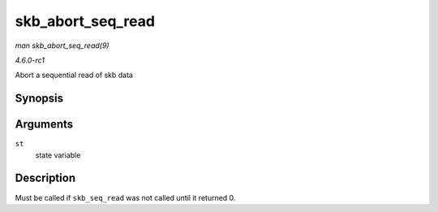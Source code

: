 
.. _API-skb-abort-seq-read:

==================
skb_abort_seq_read
==================

*man skb_abort_seq_read(9)*

*4.6.0-rc1*

Abort a sequential read of skb data


Synopsis
========

.. c:function:: void skb_abort_seq_read( struct skb_seq_state * st )

Arguments
=========

``st``
    state variable


Description
===========

Must be called if ``skb_seq_read`` was not called until it returned 0.
